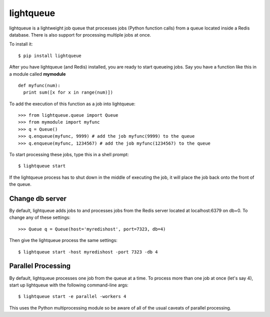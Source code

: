 ===========
lightqueue
===========

lightqueue is a lightweight job queue that processes jobs (Python
function calls) from a queue located inside a Redis database.
There is also support for processing multiple jobs at once.

To install it:

::

    $ pip install lightqueue

After you have lightqueue (and Redis) installed, you are ready to start queueing jobs.
Say you have a function like this in a module called **mymodule**

::

    def myfunc(num):
      print sum([x for x in range(num)])

To add the execution of this function as a job into lightqueue:

::

    >>> from lightqueue.queue import Queue
    >>> from mymodule import myfunc
    >>> q = Queue()
    >>> q.enqueue(myfunc, 9999) # add the job myfunc(9999) to the queue
    >>> q.enqueue(myfunc, 1234567) # add the job myfunc(1234567) to the queue

To start processing these jobs, type this in a shell prompt:

::

    $ lightqueue start


If the lightqueue process has to shut down in the middle of executing the job,
it will place the job back onto the front of the queue.


Change db server
--------------------

By default, lightqueue adds jobs to and processes jobs from the Redis server
located at localhost:6379 on db=0.  To change any of these settings:

::

    >>> Queue q = Queue(host='myredishost', port=7323, db=4)

Then give the lightqueue process the same settings:

::

    $ lightqueue start -host myredishost -port 7323 -db 4


Parallel Processing
--------------------

By default, lightqueue processes one job from the queue at a time.
To process more than one job at once (let's say 4), start up lightqueue
with the following command-line args:


::

    $ lightqueue start -e parallel -workers 4

This uses the Python multiprocessing module so be aware of all of the usual
caveats of parallel processing.
